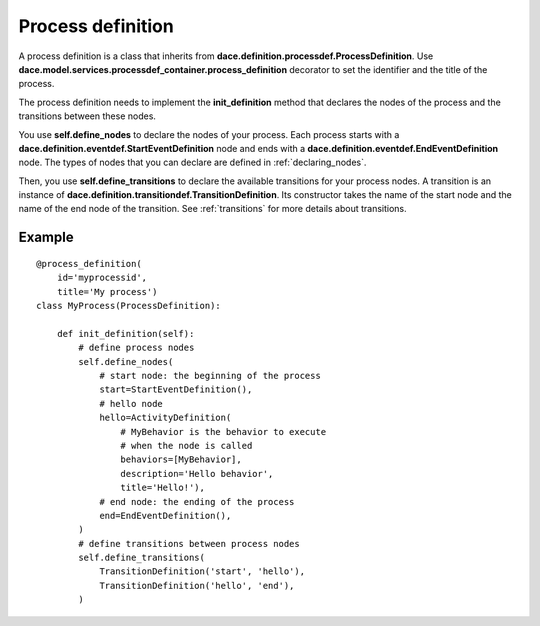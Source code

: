 .. _process_definition:

Process definition
==================

A process definition is a class that inherits from **dace.definition.processdef.ProcessDefinition**. Use  **dace.model.services.processdef_container.process_definition** decorator to set the identifier and the title of the process.

The process definition needs to implement the **init_definition** method that declares the nodes of the process and the transitions between these nodes. 

You use **self.define_nodes** to declare the nodes of your process. Each process starts with a **dace.definition.eventdef.StartEventDefinition** node and ends with a **dace.definition.eventdef.EndEventDefinition** node. The types of nodes that you can declare are defined in :ref:`declaring_nodes`.

Then, you use **self.define_transitions** to declare the available transitions for your process nodes. A transition is an instance of **dace.definition.transitiondef.TransitionDefinition**. Its constructor takes the name of the start node and the name of the end node of the transition. See :ref:`transitions` for more details about transitions.

Example
-------
::

  @process_definition(
      id='myprocessid',
      title='My process')
  class MyProcess(ProcessDefinition):

      def init_definition(self):
          # define process nodes
          self.define_nodes(
              # start node: the beginning of the process
              start=StartEventDefinition(),
              # hello node
              hello=ActivityDefinition(
                  # MyBehavior is the behavior to execute
                  # when the node is called
                  behaviors=[MyBehavior],
                  description='Hello behavior',
                  title='Hello!'),
              # end node: the ending of the process
              end=EndEventDefinition(),
          )
          # define transitions between process nodes
          self.define_transitions(
              TransitionDefinition('start', 'hello'),
              TransitionDefinition('hello', 'end'),
          )
